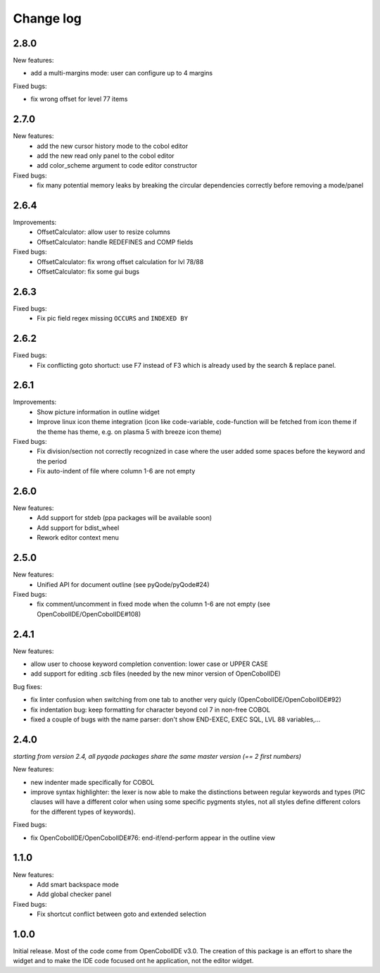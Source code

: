 Change log
==========

2.8.0
-----

New features:

- add a multi-margins mode: user can configure up to 4 margins

Fixed bugs:

- fix wrong offset for level 77 items

2.7.0
-----

New features:
    - add the new cursor history mode to the cobol editor
    - add the new read only panel to the cobol editor
    - add color_scheme argument to code editor constructor

Fixed bugs:
    - fix many potential memory leaks by breaking the circular dependencies
      correctly before removing a mode/panel

2.6.4
-----

Improvements:
    - OffsetCalculator: allow user to resize columns
    - OffsetCalculator: handle REDEFINES and COMP fields

Fixed bugs:
    - OffsetCalculator: fix wrong offset calculation for lvl 78/88
    - OffsetCalculator: fix some gui bugs

2.6.3
-----

Fixed bugs:
    - Fix pic field regex missing ``OCCURS`` and ``INDEXED BY``

2.6.2
-----

Fixed bugs:
    - Fix conflicting goto shortuct: use F7 instead of F3 which is already used by the search & replace panel.

2.6.1
-----

Improvements:
    - Show picture information in outline widget
    - Improve linux icon theme integration (icon like code-variable,
      code-function will be fetched from icon theme if the theme has theme,
      e.g. on plasma 5 with breeze icon theme)

Fixed bugs:
    - Fix division/section not correctly recognized in case where the user
      added some spaces before the keyword and the period
    - Fix auto-indent of file where column 1-6 are not empty

2.6.0
------

New features:
    - Add support for stdeb (ppa packages will be available soon)
    - Add support for bdist_wheel
    - Rework editor context menu


2.5.0
-----

New features:
    - Unified API for document outline (see pyQode/pyQode#24)

Fixed bugs:
    - fix comment/uncomment in fixed mode when the column 1-6 are not empty (see OpenCobolIDE/OpenCobolIDE#108)

2.4.1
-----

New features:

- allow user to choose keyword completion convention: lower case or UPPER CASE
- add support for editing .scb files (needed by the new minor version of OpenCobolIDE)

Bug fixes:

- fix linter confusion when switching from one tab to another very quicly (OpenCobolIDE/OpenCobolIDE#92)
- fix indentation bug: keep formatting for character beyond col 7 in non-free COBOL
- fixed a couple of bugs with the name parser: don't show END-EXEC, EXEC SQL, LVL 88 variables,...

2.4.0
-----

*starting from version 2.4, all pyqode packages share the same master version (== 2 first numbers)*

New features:

- new indenter made specifically for COBOL
- improve syntax highlighter: the lexer is now able to make the distinctions
  between regular keywords and types (PIC clauses will have a different color
  when using some specific pygments styles, not all styles define different
  colors for the different types of keywords).

Fixed bugs:

- fix OpenCobolIDE/OpenCobolIDE#76: end-if/end-perform appear in the outline
  view


1.1.0
-----

New features:
    - Add smart backspace mode
    - Add global checker panel

Fixed bugs:
    - Fix shortcut conflict between goto and extended selection


1.0.0
-----

Initial release. Most of the code come from OpenCobolIDE v3.0. The creation
of this package is an effort to share the widget and to make the IDE code
focused ont he application, not the editor widget.

